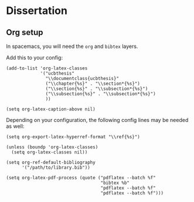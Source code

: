 * Dissertation

** Org setup

In spacemacs, you will need the =org= and =bibtex= layers.

Add this to your config:

#+BEGIN_SRC elisp
  (add-to-list 'org-latex-classes
               '("ucbthesis"
                 "\\documentclass{ucbthesis}"
                 ("\\chapter{%s}" . "\\section*{%s}")
                 ("\\section{%s}" . "\\subsection*{%s}")
                 ("\\subsection{%s}" . "\\subsection*{%s}")
                 ))

  (setq org-latex-caption-above nil)
#+END_SRC



Depending on your configuration, the following config lines may be needed as well:


#+BEGIN_SRC elisp
  (setq org-export-latex-hyperref-format "\\ref{%s}")

  (unless (boundp 'org-latex-classes)
    (setq org-latex-classes nil))

  (setq org-ref-default-bibliography
        '("/path/to/library.bib"))

  (setq org-latex-pdf-process (quote ("pdflatex --batch %f"
                                      "bibtex %b"
                                      "pdflatex --batch %f"
                                      "pdflatex --batch %f")))
#+END_SRC

